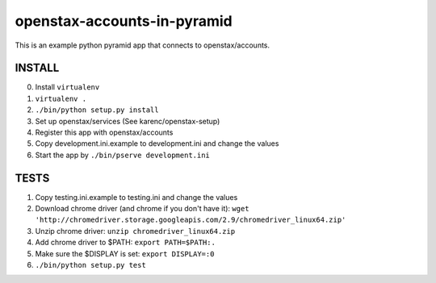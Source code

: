 openstax-accounts-in-pyramid
============================

This is an example python pyramid app that connects to openstax/accounts.

INSTALL
-------

0. Install ``virtualenv``

1. ``virtualenv .``

2. ``./bin/python setup.py install``

3. Set up openstax/services (See karenc/openstax-setup)

4. Register this app with openstax/accounts

5. Copy development.ini.example to development.ini and change the values

6. Start the app by ``./bin/pserve development.ini``

TESTS
-----

1. Copy testing.ini.example to testing.ini and change the values

2. Download chrome driver (and chrome if you don't have it):
   ``wget 'http://chromedriver.storage.googleapis.com/2.9/chromedriver_linux64.zip'``

3. Unzip chrome driver: ``unzip chromedriver_linux64.zip``

4. Add chrome driver to $PATH: ``export PATH=$PATH:.``

5. Make sure the $DISPLAY is set: ``export DISPLAY=:0``

6. ``./bin/python setup.py test``
